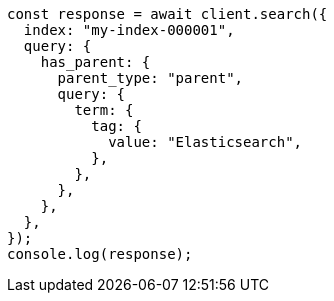 // This file is autogenerated, DO NOT EDIT
// Use `node scripts/generate-docs-examples.js` to generate the docs examples

[source, js]
----
const response = await client.search({
  index: "my-index-000001",
  query: {
    has_parent: {
      parent_type: "parent",
      query: {
        term: {
          tag: {
            value: "Elasticsearch",
          },
        },
      },
    },
  },
});
console.log(response);
----
